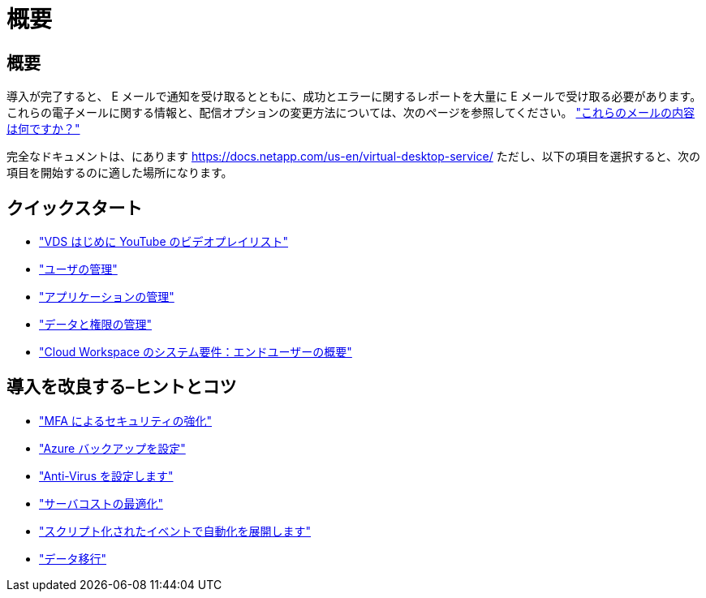 = 概要
:allow-uri-read: 




== 概要

導入が完了すると、 E メールで通知を受け取るとともに、成功とエラーに関するレポートを大量に E メールで受け取る必要があります。これらの電子メールに関する情報と、配信オプションの変更方法については、次のページを参照してください。 link:Unlisted.Whats_with_all_these_emails.html["これらのメールの内容は何ですか？"]

完全なドキュメントは、にあります https://docs.netapp.com/us-en/virtual-desktop-service/[] ただし、以下の項目を選択すると、次の項目を開始するのに適した場所になります。



== クイックスタート

* link:https://www.youtube.com/playlist?list=PLQ1wYDzid2pRl74Y4SnFVvTHL7kbN9GQZ["VDS はじめに YouTube のビデオプレイリスト"]
* link:Management.User_Administration.manage_user_accounts.html["ユーザの管理"]
* link:Management.Applications.application_entitlement_workflow.html["アプリケーションの管理"]
* link:Management.User_Administration.manage_folders_and_permissions.html["データと権限の管理"]
* link:Reference.end_user_access.html["Cloud Workspace のシステム要件：エンドユーザーの概要"]




== 導入を改良する–ヒントとコツ

* link:Management.User_Administration.multi-factor_authentication.html["MFA によるセキュリティの強化"]
* link:Management.System_Administration.configure_backup.html["Azure バックアップを設定"]
* link:Management.System_Administration.configure_antivirus.html["Anti-Virus を設定します"]
* link:Management.Cost_Optimization.workload_schedule.html["サーバコストの最適化"]
* link:Management.Scripted_Events.scripted_events.html["スクリプト化されたイベントで自動化を展開します"]
* link:Architectual.migrate_data_into_vds.html["データ移行"]

